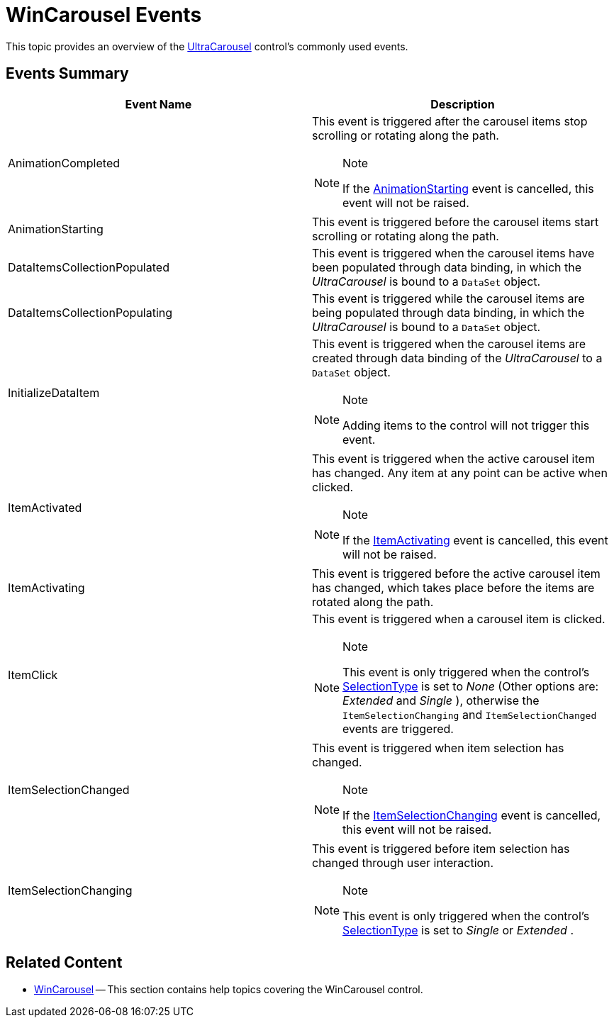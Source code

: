 ﻿////
|metadata|
{
    "name": "wincarousel-events",
    "controlName": [],
    "tags": [],
    "guid": "175e4576-0e4f-48f4-b788-950ebf8ad2b2",
    "buildFlags": [],
    "createdOn": "2014-09-12T21:04:50.5114841Z"
}
|metadata|
////

= WinCarousel Events

This topic provides an overview of the link:{ApiPlatform}win.ultrawincarousel{ApiVersion}~infragistics.win.ultrawincarousel.ultracarousel_members.html[UltraCarousel] control’s commonly used events.

== Events Summary

[options="header", cols="a,a"]
|====
|Event Name|Description

|AnimationCompleted

|This event is triggered after the carousel items stop scrolling or rotating along the path.

.Note
[NOTE]
====
If the link:{ApiPlatform}win.ultrawincarousel{ApiVersion}~infragistics.win.ultrawincarousel.ultracarousel~animationstarting_ev.html[AnimationStarting] event is cancelled, this event will not be raised.
====

|AnimationStarting

|This event is triggered before the carousel items start scrolling or rotating along the path.

|DataItemsCollectionPopulated

|This event is triggered when the carousel items have been populated through data binding, in which the  _UltraCarousel_   is bound to a `DataSet` object.

|DataItemsCollectionPopulating

|This event is triggered while the carousel items are being populated through data binding, in which the  _UltraCarousel_   is bound to a `DataSet` object.

|InitializeDataItem

|This event is triggered when the carousel items are created through data binding of the  _UltraCarousel_   to a `DataSet` object.

.Note
[NOTE]
====
Adding items to the control will not trigger this event.
====

|ItemActivated

|This event is triggered when the active carousel item has changed. Any item at any point can be active when clicked.

.Note
[NOTE]
====
If the link:{ApiPlatform}win.ultrawincarousel{ApiVersion}~infragistics.win.ultrawincarousel.ultracarousel~itemactivating_ev.html[ItemActivating] event is cancelled, this event will not be raised.
====

|ItemActivating

|This event is triggered before the active carousel item has changed, which takes place before the items are rotated along the path.

|ItemClick

|This event is triggered when a carousel item is clicked.

.Note
[NOTE]
====
This event is only triggered when the control’s link:{ApiPlatform}win.ultrawincarousel{ApiVersion}~infragistics.win.ultrawincarousel.ultracarousel~selectiontype.html[SelectionType] is set to  _None_   (Other options are:  _Extended_   and  _Single_  ), otherwise the `ItemSelectionChanging` and `ItemSelectionChanged` events are triggered.
====

|ItemSelectionChanged

|This event is triggered when item selection has changed.

.Note
[NOTE]
====
If the link:{ApiPlatform}win.ultrawincarousel{ApiVersion}~infragistics.win.ultrawincarousel.ultracarousel~itemselectionchanging_ev.html[ItemSelectionChanging] event is cancelled, this event will not be raised.
====

|ItemSelectionChanging

|This event is triggered before item selection has changed through user interaction.

.Note
[NOTE]
====
This event is only triggered when the control’s link:{ApiPlatform}win.ultrawincarousel{ApiVersion}~infragistics.win.ultrawincarousel.ultracarousel~selectiontype.html[SelectionType] is set to  _Single_   or  _Extended_  .
====
|====


== Related Content

* link:wincarousel.html[WinCarousel] -- This section contains help topics covering the WinCarousel control.